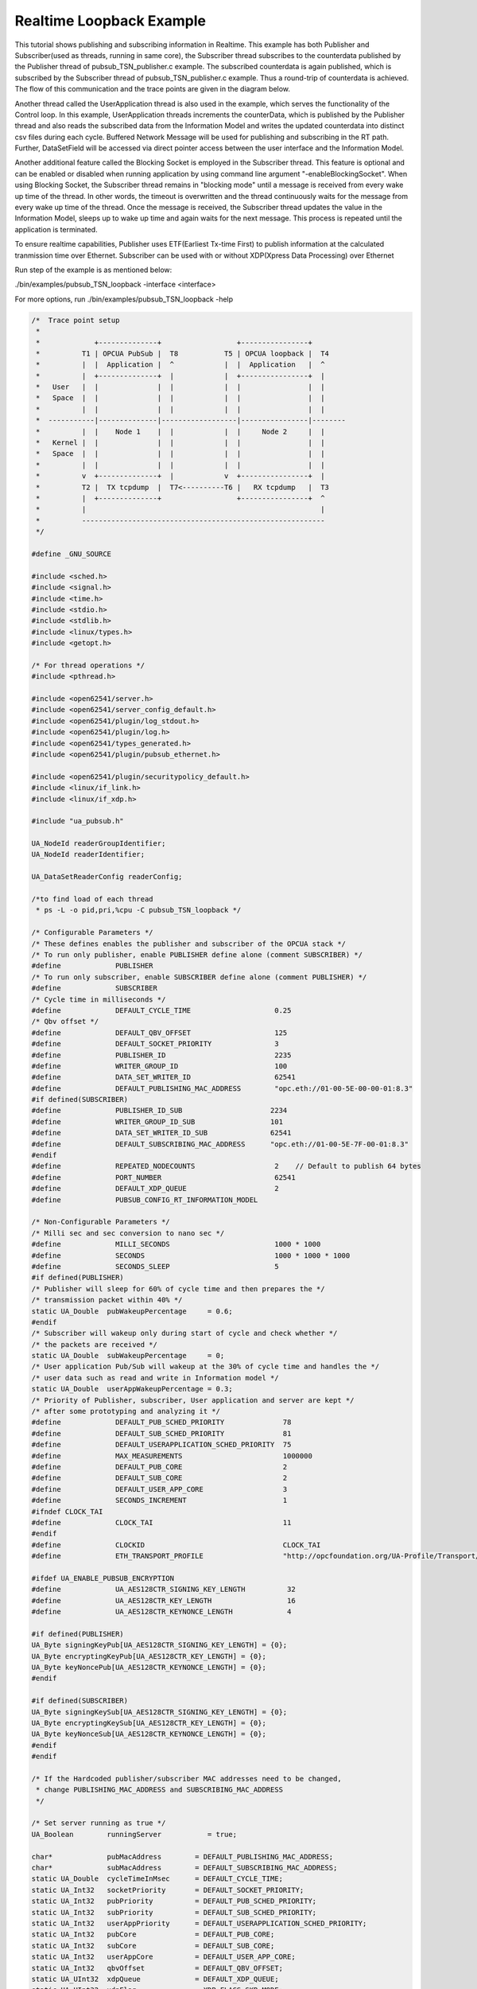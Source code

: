 .. _pubsub-tsn-loopback:

Realtime Loopback Example
-------------------------

This tutorial shows publishing and subscribing information in Realtime. This
example has both Publisher and Subscriber(used as threads, running in same
core), the Subscriber thread subscribes to the counterdata published by the
Publisher thread of pubsub_TSN_publisher.c example. The subscribed
counterdata is again published, which is subscribed by the Subscriber thread
of pubsub_TSN_publisher.c example. Thus a round-trip of counterdata is
achieved. The flow of this communication and the trace points are given in
the diagram below.

Another thread called the UserApplication thread is also used in the example,
which serves the functionality of the Control loop. In this example,
UserApplication threads increments the counterData, which is published by the
Publisher thread and also reads the subscribed data from the Information
Model and writes the updated counterdata into distinct csv files during each
cycle. Buffered Network Message will be used for publishing and subscribing
in the RT path. Further, DataSetField will be accessed via direct pointer
access between the user interface and the Information Model.

Another additional feature called the Blocking Socket is employed in the
Subscriber thread. This feature is optional and can be enabled or disabled
when running application by using command line argument
"-enableBlockingSocket". When using Blocking Socket, the Subscriber thread
remains in "blocking mode" until a message is received from every wake up
time of the thread. In other words, the timeout is overwritten and the thread
continuously waits for the message from every wake up time of the thread.
Once the message is received, the Subscriber thread updates the value in the
Information Model, sleeps up to wake up time and again waits for the next
message. This process is repeated until the application is terminated.

To ensure realtime capabilities, Publisher uses ETF(Earliest Tx-time First)
to publish information at the calculated tranmission time over Ethernet.
Subscriber can be used with or without XDP(Xpress Data Processing) over
Ethernet

Run step of the example is as mentioned below:

./bin/examples/pubsub_TSN_loopback -interface <interface>

For more options, run ./bin/examples/pubsub_TSN_loopback -help

.. code-block:: c

   
   /*  Trace point setup
    *
    *             +--------------+                  +----------------+
    *          T1 | OPCUA PubSub |  T8           T5 | OPCUA loopback |  T4
    *          |  |  Application |  ^            |  |  Application   |  ^
    *          |  +--------------+  |            |  +----------------+  |
    *   User   |  |              |  |            |  |                |  |
    *   Space  |  |              |  |            |  |                |  |
    *          |  |              |  |            |  |                |  |
    *  -----------|--------------|------------------|----------------|--------
    *          |  |    Node 1    |  |            |  |     Node 2     |  |
    *   Kernel |  |              |  |            |  |                |  |
    *   Space  |  |              |  |            |  |                |  |
    *          |  |              |  |            |  |                |  |
    *          v  +--------------+  |            v  +----------------+  |
    *          T2 |  TX tcpdump  |  T7<----------T6 |   RX tcpdump   |  T3
    *          |  +--------------+                  +----------------+  ^
    *          |                                                        |
    *          ----------------------------------------------------------
    */
   
   #define _GNU_SOURCE
   
   #include <sched.h>
   #include <signal.h>
   #include <time.h>
   #include <stdio.h>
   #include <stdlib.h>
   #include <linux/types.h>
   #include <getopt.h>
   
   /* For thread operations */
   #include <pthread.h>
   
   #include <open62541/server.h>
   #include <open62541/server_config_default.h>
   #include <open62541/plugin/log_stdout.h>
   #include <open62541/plugin/log.h>
   #include <open62541/types_generated.h>
   #include <open62541/plugin/pubsub_ethernet.h>
   
   #include <open62541/plugin/securitypolicy_default.h>
   #include <linux/if_link.h>
   #include <linux/if_xdp.h>
   
   #include "ua_pubsub.h"
   
   UA_NodeId readerGroupIdentifier;
   UA_NodeId readerIdentifier;
   
   UA_DataSetReaderConfig readerConfig;
   
   /*to find load of each thread
    * ps -L -o pid,pri,%cpu -C pubsub_TSN_loopback */
   
   /* Configurable Parameters */
   /* These defines enables the publisher and subscriber of the OPCUA stack */
   /* To run only publisher, enable PUBLISHER define alone (comment SUBSCRIBER) */
   #define             PUBLISHER
   /* To run only subscriber, enable SUBSCRIBER define alone (comment PUBLISHER) */
   #define             SUBSCRIBER
   /* Cycle time in milliseconds */
   #define             DEFAULT_CYCLE_TIME                    0.25
   /* Qbv offset */
   #define             DEFAULT_QBV_OFFSET                    125
   #define             DEFAULT_SOCKET_PRIORITY               3
   #define             PUBLISHER_ID                          2235
   #define             WRITER_GROUP_ID                       100
   #define             DATA_SET_WRITER_ID                    62541
   #define             DEFAULT_PUBLISHING_MAC_ADDRESS        "opc.eth://01-00-5E-00-00-01:8.3"
   #if defined(SUBSCRIBER)
   #define             PUBLISHER_ID_SUB                     2234
   #define             WRITER_GROUP_ID_SUB                  101
   #define             DATA_SET_WRITER_ID_SUB               62541
   #define             DEFAULT_SUBSCRIBING_MAC_ADDRESS      "opc.eth://01-00-5E-7F-00-01:8.3"
   #endif
   #define             REPEATED_NODECOUNTS                   2    // Default to publish 64 bytes
   #define             PORT_NUMBER                           62541
   #define             DEFAULT_XDP_QUEUE                     2
   #define             PUBSUB_CONFIG_RT_INFORMATION_MODEL
   
   /* Non-Configurable Parameters */
   /* Milli sec and sec conversion to nano sec */
   #define             MILLI_SECONDS                         1000 * 1000
   #define             SECONDS                               1000 * 1000 * 1000
   #define             SECONDS_SLEEP                         5
   #if defined(PUBLISHER)
   /* Publisher will sleep for 60% of cycle time and then prepares the */
   /* transmission packet within 40% */
   static UA_Double  pubWakeupPercentage     = 0.6;
   #endif
   /* Subscriber will wakeup only during start of cycle and check whether */
   /* the packets are received */
   static UA_Double  subWakeupPercentage     = 0;
   /* User application Pub/Sub will wakeup at the 30% of cycle time and handles the */
   /* user data such as read and write in Information model */
   static UA_Double  userAppWakeupPercentage = 0.3;
   /* Priority of Publisher, subscriber, User application and server are kept */
   /* after some prototyping and analyzing it */
   #define             DEFAULT_PUB_SCHED_PRIORITY              78
   #define             DEFAULT_SUB_SCHED_PRIORITY              81
   #define             DEFAULT_USERAPPLICATION_SCHED_PRIORITY  75
   #define             MAX_MEASUREMENTS                        1000000
   #define             DEFAULT_PUB_CORE                        2
   #define             DEFAULT_SUB_CORE                        2
   #define             DEFAULT_USER_APP_CORE                   3
   #define             SECONDS_INCREMENT                       1
   #ifndef CLOCK_TAI
   #define             CLOCK_TAI                               11
   #endif
   #define             CLOCKID                                 CLOCK_TAI
   #define             ETH_TRANSPORT_PROFILE                   "http://opcfoundation.org/UA-Profile/Transport/pubsub-eth-uadp"
   
   #ifdef UA_ENABLE_PUBSUB_ENCRYPTION
   #define             UA_AES128CTR_SIGNING_KEY_LENGTH          32
   #define             UA_AES128CTR_KEY_LENGTH                  16
   #define             UA_AES128CTR_KEYNONCE_LENGTH             4
   
   #if defined(PUBLISHER)
   UA_Byte signingKeyPub[UA_AES128CTR_SIGNING_KEY_LENGTH] = {0};
   UA_Byte encryptingKeyPub[UA_AES128CTR_KEY_LENGTH] = {0};
   UA_Byte keyNoncePub[UA_AES128CTR_KEYNONCE_LENGTH] = {0};
   #endif
   
   #if defined(SUBSCRIBER)
   UA_Byte signingKeySub[UA_AES128CTR_SIGNING_KEY_LENGTH] = {0};
   UA_Byte encryptingKeySub[UA_AES128CTR_KEY_LENGTH] = {0};
   UA_Byte keyNonceSub[UA_AES128CTR_KEYNONCE_LENGTH] = {0};
   #endif
   #endif
   
   /* If the Hardcoded publisher/subscriber MAC addresses need to be changed,
    * change PUBLISHING_MAC_ADDRESS and SUBSCRIBING_MAC_ADDRESS
    */
   
   /* Set server running as true */
   UA_Boolean        runningServer           = true;
   
   char*             pubMacAddress        = DEFAULT_PUBLISHING_MAC_ADDRESS;
   char*             subMacAddress        = DEFAULT_SUBSCRIBING_MAC_ADDRESS;
   static UA_Double  cycleTimeInMsec      = DEFAULT_CYCLE_TIME;
   static UA_Int32   socketPriority       = DEFAULT_SOCKET_PRIORITY;
   static UA_Int32   pubPriority          = DEFAULT_PUB_SCHED_PRIORITY;
   static UA_Int32   subPriority          = DEFAULT_SUB_SCHED_PRIORITY;
   static UA_Int32   userAppPriority      = DEFAULT_USERAPPLICATION_SCHED_PRIORITY;
   static UA_Int32   pubCore              = DEFAULT_PUB_CORE;
   static UA_Int32   subCore              = DEFAULT_SUB_CORE;
   static UA_Int32   userAppCore          = DEFAULT_USER_APP_CORE;
   static UA_Int32   qbvOffset            = DEFAULT_QBV_OFFSET;
   static UA_UInt32  xdpQueue             = DEFAULT_XDP_QUEUE;
   static UA_UInt32  xdpFlag              = XDP_FLAGS_SKB_MODE;
   static UA_UInt32  xdpBindFlag          = XDP_COPY;
   static UA_Boolean disableSoTxtime      = true;
   static UA_Boolean enableCsvLog         = false;
   static UA_Boolean consolePrint         = false;
   static UA_Boolean enableBlockingSocket = false;
   static UA_Boolean signalTerm           = false;
   static UA_Boolean enableXdpSubscribe   = false;
   
   /* Variables corresponding to PubSub connection creation,
    * published data set and writer group */
   UA_NodeId           connectionIdent;
   UA_NodeId           publishedDataSetIdent;
   UA_NodeId           writerGroupIdent;
   UA_NodeId           pubNodeID;
   UA_NodeId           subNodeID;
   UA_NodeId           pubRepeatedCountNodeID;
   UA_NodeId           subRepeatedCountNodeID;
   UA_NodeId           runningPubStatusNodeID;
   UA_NodeId           runningSubStatusNodeID;
   /* Variables for counter data handling in address space */
   UA_UInt64           *pubCounterData = NULL;
   UA_DataValue        *pubDataValueRT = NULL;
   UA_Boolean          *runningPub = NULL;
   UA_DataValue        *runningPubDataValueRT = NULL;
   UA_UInt64           *repeatedCounterData[REPEATED_NODECOUNTS] = {NULL};
   UA_DataValue        *repeatedDataValueRT[REPEATED_NODECOUNTS] = {NULL};
   
   UA_UInt64           *subCounterData = NULL;
   UA_DataValue        *subDataValueRT = NULL;
   UA_Boolean          *runningSub = NULL;
   UA_DataValue        *runningSubDataValueRT =  NULL;
   UA_UInt64           *subRepeatedCounterData[REPEATED_NODECOUNTS] = {NULL};
   UA_DataValue        *subRepeatedDataValueRT[REPEATED_NODECOUNTS] = {NULL};
   
CSV file handling
~~~~~~~~~~~~~~~~~

CSV files are written for Publisher and Subscriber thread. csv files include
the counterdata that is being either Published or Subscribed along with the
timestamp. These csv files can be used to compute latency for following
combinations of Tracepoints, T1-T4 and T1-T8.

T1-T8 - Gives the Round-trip time of a counterdata, as the value published by
the Publisher thread in pubsub_TSN_publisher.c example is subscribed by the
Subscriber thread in pubsub_TSN_loopback.c example and is published back to
the pubsub_TSN_publisher.c example

.. code-block:: c

   
   #if defined(PUBLISHER)
   /* File to store the data and timestamps for different traffic */
   FILE               *fpPublisher;
   char               *filePublishedData      = "publisher_T5.csv";
   /* Array to store published counter data */
   UA_UInt64           publishCounterValue[MAX_MEASUREMENTS];
   size_t              measurementsPublisher  = 0;
   /* Array to store timestamp */
   struct timespec     publishTimestamp[MAX_MEASUREMENTS];
   /* Thread for publisher */
   pthread_t           pubthreadID;
   struct timespec     dataModificationTime;
   #endif
   
   #if defined(SUBSCRIBER)
   /* File to store the data and timestamps for different traffic */
   FILE               *fpSubscriber;
   char               *fileSubscribedData     = "subscriber_T4.csv";
   /* Array to store subscribed counter data */
   UA_UInt64           subscribeCounterValue[MAX_MEASUREMENTS];
   size_t              measurementsSubscriber = 0;
   /* Array to store timestamp */
   struct timespec     subscribeTimestamp[MAX_MEASUREMENTS];
   /* Thread for subscriber */
   pthread_t           subthreadID;
   /* Variable for PubSub connection creation */
   UA_NodeId           connectionIdentSubscriber;
   struct timespec     dataReceiveTime;
   #endif
   
   /* Thread for user application*/
   pthread_t           userApplicationThreadID;
   
   /* Base time handling for the threads */
   struct timespec     threadBaseTime;
   UA_Boolean          baseTimeCalculated = false;
   
   typedef struct {
       UA_Server *ServerRun;
   } serverConfigStruct;
   
   /* Structure to define thread parameters */
   typedef struct {
       UA_Server *server;
       void *data;
       UA_ServerCallback callback;
       UA_Duration interval_ms;
       UA_UInt64 *callbackId;
   } threadArg;
   
Function calls for different threads

.. code-block:: c

   
   /* Publisher thread routine for ETF */
   void *publisherETF(void *arg);
   /* Subscriber thread routine */
   void *subscriber(void *arg);
   /* User application thread routine */
   void *userApplicationPubSub(void *arg);
   /* For adding nodes in the server information model */
   static void addServerNodes(UA_Server *server);
   /* For deleting the nodes created */
   static void removeServerNodes(UA_Server *server);
   /* To create multi-threads */
   static pthread_t
   threadCreation(UA_Int16 threadPriority, size_t coreAffinity,
                  void *(*thread)(void *),
                  char *applicationName, void *serverConfig);
   
   /* Stop signal */
   static void stopHandler(int sign) {
       UA_LOG_INFO(UA_Log_Stdout, UA_LOGCATEGORY_SERVER, "received ctrl-c");
       signalTerm = true;
   }
   
Nanosecond field handling
~~~~~~~~~~~~~~~~~~~~~~~~~~

Nanosecond field in timespec is checked for overflowing and one second is
added to seconds field and nanosecond field is set to zero.

.. code-block:: c

   
   static void nanoSecondFieldConversion(struct timespec *timeSpecValue) {
       /* Check if ns field is greater than '1 ns less than 1sec' */
       while(timeSpecValue->tv_nsec > (SECONDS -1)) {
           /* Move to next second and remove it from ns field */
           timeSpecValue->tv_sec  += SECONDS_INCREMENT;
           timeSpecValue->tv_nsec -= SECONDS;
       }
   
   }
   
Custom callback handling
~~~~~~~~~~~~~~~~~~~~~~~~~

Custom callback thread handling overwrites the default timer based callback
function with the custom (user-specified) callback interval.

.. code-block:: c

   
   /* Add a callback for cyclic repetition */
   static UA_StatusCode
   addPubSubApplicationCallback(UA_Server *server, UA_NodeId identifier,
                                UA_ServerCallback callback,
                                void *data, UA_Double interval_ms,
                                UA_DateTime *baseTime, UA_TimerPolicy timerPolicy,
                                UA_UInt64 *callbackId) {
       /* Initialize arguments required for the thread to run */
       threadArg *threadArguments = (threadArg *) UA_malloc(sizeof(threadArg));
   
       /* Pass the value required for the threads */
       threadArguments->server      = server;
       threadArguments->data        = data;
       threadArguments->callback    = callback;
       threadArguments->interval_ms = interval_ms;
       threadArguments->callbackId  = callbackId;
   
       /* Check the writer group identifier and create the thread accordingly */
       if(UA_NodeId_equal(&identifier, &writerGroupIdent)) {
   #if defined(PUBLISHER)
           /* Create the publisher thread with the required priority and core affinity */
           char threadNamePub[10] = "Publisher";
           *callbackId = threadCreation((UA_Int16)pubPriority, (size_t)pubCore,
                                        publisherETF, threadNamePub, threadArguments);
           UA_LOG_INFO(UA_Log_Stdout, UA_LOGCATEGORY_USERLAND,
                       "Publisher thread callback Id: %lu\n", (long unsigned)*callbackId);
   #endif
       }
       else {
   #if defined(SUBSCRIBER)
           /* Create the subscriber thread with the required priority and core affinity */
           char threadNameSub[11] = "Subscriber";
           *callbackId = threadCreation((UA_Int16)subPriority, (size_t)subCore,
                                        subscriber, threadNameSub, threadArguments);
           UA_LOG_INFO(UA_Log_Stdout, UA_LOGCATEGORY_USERLAND,
                       "Subscriber thread callback Id: %lu\n", (long unsigned)*callbackId);
   #endif
       }
   
       return UA_STATUSCODE_GOOD;
   }
   
   static UA_StatusCode
   changePubSubApplicationCallback(UA_Server *server, UA_NodeId identifier,
                                   UA_UInt64 callbackId, UA_Double interval_ms,
                                   UA_DateTime *baseTime, UA_TimerPolicy timerPolicy) {
       /* Callback interval need not be modified as it is thread based implementation.
        * The thread uses nanosleep for calculating cycle time and modification in
        * nanosleep value changes cycle time */
       return UA_STATUSCODE_GOOD;
   }
   
   /* Remove the callback added for cyclic repetition */
   static void
   removePubSubApplicationCallback(UA_Server *server, UA_NodeId identifier,
                                   UA_UInt64 callbackId) {
       if(callbackId && (pthread_join((pthread_t)callbackId, NULL) != 0))
           UA_LOG_WARNING(UA_Log_Stdout, UA_LOGCATEGORY_USERLAND,
                          "Pthread Join Failed thread: %lu\n", (long unsigned)callbackId);
   }
   
External data source handling
~~~~~~~~~~~~~~~~~~~~~~~~~~~~~

If the external data source is written over the information model, the
externalDataWriteCallback will be triggered. The user has to take care and
assure that the write leads not to synchronization issues and race
conditions.

.. code-block:: c

   static UA_StatusCode
   externalDataWriteCallback(UA_Server *server, const UA_NodeId *sessionId,
                             void *sessionContext, const UA_NodeId *nodeId,
                             void *nodeContext, const UA_NumericRange *range,
                             const UA_DataValue *data){
       //node values are updated by using variables in the memory
       //UA_Server_write is not used for updating node values.
       return UA_STATUSCODE_GOOD;
   }
   
   static UA_StatusCode
   externalDataReadNotificationCallback(UA_Server *server, const UA_NodeId *sessionId,
                                        void *sessionContext, const UA_NodeId *nodeid,
                                        void *nodeContext, const UA_NumericRange *range){
       //allow read without any preparation
       return UA_STATUSCODE_GOOD;
   }
   
Subscriber
~~~~~~~~~~

Create connection, readergroup, datasetreader, subscribedvariables for the
Subscriber thread.

.. code-block:: c

   
   #if defined(SUBSCRIBER)
   static void
   addPubSubConnectionSubscriber(UA_Server *server,
                                 UA_NetworkAddressUrlDataType *networkAddressUrlSubscriber){
       UA_StatusCode retval = UA_STATUSCODE_GOOD;
       /* Details about the connection configuration and handling are located
        * in the pubsub connection tutorial */
       UA_PubSubConnectionConfig connectionConfig;
       memset(&connectionConfig, 0, sizeof(connectionConfig));
       connectionConfig.name = UA_STRING("Subscriber Connection");
       connectionConfig.enabled = true;
   
       UA_KeyValuePair connectionOptions[4];
       connectionOptions[0].key = UA_QUALIFIEDNAME(0, "enableXdpSocket");
       UA_Boolean enableXdp = enableXdpSubscribe;
       UA_Variant_setScalar(&connectionOptions[0].value, &enableXdp, &UA_TYPES[UA_TYPES_BOOLEAN]);
       connectionOptions[1].key = UA_QUALIFIEDNAME(0, "xdpflag");
       UA_UInt32 flags = xdpFlag;
       UA_Variant_setScalar(&connectionOptions[1].value, &flags, &UA_TYPES[UA_TYPES_UINT32]);
       connectionOptions[2].key = UA_QUALIFIEDNAME(0, "hwreceivequeue");
       UA_UInt32 rxqueue = xdpQueue;
       UA_Variant_setScalar(&connectionOptions[2].value, &rxqueue, &UA_TYPES[UA_TYPES_UINT32]);
       connectionOptions[3].key = UA_QUALIFIEDNAME(0, "xdpbindflag");
       UA_UInt32 bindflags = xdpBindFlag;
       UA_Variant_setScalar(&connectionOptions[3].value, &bindflags, &UA_TYPES[UA_TYPES_UINT16]);
       connectionConfig.connectionProperties.map = connectionOptions;
       connectionConfig.connectionProperties.mapSize = 4;
   
   
       UA_NetworkAddressUrlDataType networkAddressUrlsubscribe = *networkAddressUrlSubscriber;
       connectionConfig.transportProfileUri = UA_STRING(ETH_TRANSPORT_PROFILE);
       UA_Variant_setScalar(&connectionConfig.address, &networkAddressUrlsubscribe,
                            &UA_TYPES[UA_TYPES_NETWORKADDRESSURLDATATYPE]);
       connectionConfig.publisherIdType = UA_PUBLISHERIDTYPE_UINT32;
       connectionConfig.publisherId.uint32 = UA_UInt32_random();
       retval |= UA_Server_addPubSubConnection(server, &connectionConfig,
                                               &connectionIdentSubscriber);
       if(retval == UA_STATUSCODE_GOOD)
            UA_LOG_INFO(UA_Log_Stdout, UA_LOGCATEGORY_SERVER,
                        "The PubSub Connection was created successfully!");
   }
   
   /* Add ReaderGroup to the created connection */
   static void
   addReaderGroup(UA_Server *server) {
       if(server == NULL)
           return;
   
       UA_ReaderGroupConfig readerGroupConfig;
       memset(&readerGroupConfig, 0, sizeof(UA_ReaderGroupConfig));
       readerGroupConfig.name    = UA_STRING("ReaderGroup");
       readerGroupConfig.rtLevel = UA_PUBSUB_RT_FIXED_SIZE;
       readerGroupConfig.subscribingInterval = cycleTimeInMsec;
       /* Timeout is modified when blocking socket is enabled, and the default
        * timeout is used when blocking socket is disabled */
       if(enableBlockingSocket == false) {
           /* As we run in 250us cycle time, modify default timeout (1ms) to 50us */
           readerGroupConfig.timeout = 50;
       } else {
           readerGroupConfig.enableBlockingSocket = true;
           readerGroupConfig.timeout = 0; /* Blocking socket */
       }
   
   #ifdef UA_ENABLE_PUBSUB_ENCRYPTION
       /* Encryption settings */
       UA_ServerConfig *config = UA_Server_getConfig(server);
       readerGroupConfig.securityMode = UA_MESSAGESECURITYMODE_SIGNANDENCRYPT;
       readerGroupConfig.securityPolicy = &config->pubSubConfig.securityPolicies[0];
   #endif
   
       readerGroupConfig.pubsubManagerCallback.addCustomCallback = addPubSubApplicationCallback;
       readerGroupConfig.pubsubManagerCallback.changeCustomCallback = changePubSubApplicationCallback;
       readerGroupConfig.pubsubManagerCallback.removeCustomCallback = removePubSubApplicationCallback;
   
       UA_Server_addReaderGroup(server, connectionIdentSubscriber, &readerGroupConfig,
                                &readerGroupIdentifier);
   
   #ifdef UA_ENABLE_PUBSUB_ENCRYPTION
       /* Add the encryption key informaton */
       UA_ByteString sk = {UA_AES128CTR_SIGNING_KEY_LENGTH, signingKeySub};
       UA_ByteString ek = {UA_AES128CTR_KEY_LENGTH, encryptingKeySub};
       UA_ByteString kn = {UA_AES128CTR_KEYNONCE_LENGTH, keyNonceSub};
       // TODO security token not necessary for readergroup (extracted from security-header)
       UA_Server_setReaderGroupEncryptionKeys(server, readerGroupIdentifier, 1, sk, ek, kn);
   #endif
   
   }
   
   /* Set SubscribedDataSet type to TargetVariables data type
    * Add subscribedvariables to the DataSetReader */
   static void addSubscribedVariables(UA_Server *server) {
       UA_Int32 iterator = 0;
       UA_Int32 iteratorRepeatedCount = 0;
   
       if(server == NULL)
           return;
   
       UA_FieldTargetVariable *targetVars = (UA_FieldTargetVariable*)
           UA_calloc((REPEATED_NODECOUNTS + 2), sizeof(UA_FieldTargetVariable));
       if(!targetVars) {
           UA_LOG_ERROR(UA_Log_Stdout, UA_LOGCATEGORY_SERVER,
                        "FieldTargetVariable - Bad out of memory");
           return;
       }
   
       runningSub = UA_Boolean_new();
       if(!runningSub) {
           UA_LOG_ERROR(UA_Log_Stdout, UA_LOGCATEGORY_SERVER,
                        "runningsub - Bad out of memory");
           return;
       }
   
       *runningSub = true;
       runningSubDataValueRT = UA_DataValue_new();
       if(!runningSubDataValueRT) {
           UA_LOG_ERROR(UA_Log_Stdout, UA_LOGCATEGORY_SERVER,
                        "runningsubDatavalue - Bad out of memory");
           return;
       }
   
       UA_Variant_setScalar(&runningSubDataValueRT->value, runningSub, &UA_TYPES[UA_TYPES_BOOLEAN]);
       runningSubDataValueRT->hasValue = true;
   
       /* Set the value backend of the above create node to 'external value source' */
       UA_ValueBackend runningSubvalueBackend;
       runningSubvalueBackend.backendType = UA_VALUEBACKENDTYPE_EXTERNAL;
       runningSubvalueBackend.backend.external.value = &runningSubDataValueRT;
       runningSubvalueBackend.backend.external.callback.userWrite = externalDataWriteCallback;
       runningSubvalueBackend.backend.external.callback.notificationRead = externalDataReadNotificationCallback;
       UA_Server_setVariableNode_valueBackend(server, UA_NODEID_NUMERIC(1, (UA_UInt32)30000), runningSubvalueBackend);
   
       UA_FieldTargetDataType_init(&targetVars[iterator].targetVariable);
       targetVars[iterator].targetVariable.attributeId  = UA_ATTRIBUTEID_VALUE;
       targetVars[iterator].targetVariable.targetNodeId = UA_NODEID_NUMERIC(1, (UA_UInt32)30000);
       iterator++;
       /* For creating Targetvariable */
       for(iterator = 1, iteratorRepeatedCount = 0;
           iterator <= REPEATED_NODECOUNTS;
           iterator++, iteratorRepeatedCount++) {
           subRepeatedCounterData[iteratorRepeatedCount] = UA_UInt64_new();
           if(!subRepeatedCounterData[iteratorRepeatedCount]) {
               UA_LOG_ERROR(UA_Log_Stdout, UA_LOGCATEGORY_SERVER,
                            "SubscribeRepeatedCounterData - Bad out of memory");
               return;
           }
   
           *subRepeatedCounterData[iteratorRepeatedCount] = 0;
           subRepeatedDataValueRT[iteratorRepeatedCount] = UA_DataValue_new();
           if(!subRepeatedDataValueRT[iteratorRepeatedCount]) {
               UA_LOG_ERROR(UA_Log_Stdout, UA_LOGCATEGORY_SERVER,
                            "SubscribeRepeatedCounterDataValue - Bad out of memory");
               return;
           }
   
           UA_Variant_setScalar(&subRepeatedDataValueRT[iteratorRepeatedCount]->value,
                                subRepeatedCounterData[iteratorRepeatedCount], &UA_TYPES[UA_TYPES_UINT64]);
           subRepeatedDataValueRT[iteratorRepeatedCount]->hasValue = true;
           /* Set the value backend of the above create node to 'external value source' */
           UA_ValueBackend valueBackend;
           valueBackend.backendType = UA_VALUEBACKENDTYPE_EXTERNAL;
           valueBackend.backend.external.value = &subRepeatedDataValueRT[iteratorRepeatedCount];
           valueBackend.backend.external.callback.userWrite = externalDataWriteCallback;
           valueBackend.backend.external.callback.notificationRead = externalDataReadNotificationCallback;
           UA_Server_setVariableNode_valueBackend(server, UA_NODEID_NUMERIC(1, (UA_UInt32)iteratorRepeatedCount+50000), valueBackend);
   
           UA_FieldTargetDataType_init(&targetVars[iterator].targetVariable);
           targetVars[iterator].targetVariable.attributeId  = UA_ATTRIBUTEID_VALUE;
           targetVars[iterator].targetVariable.targetNodeId = UA_NODEID_NUMERIC(1, (UA_UInt32)iteratorRepeatedCount + 50000);
       }
   
       subCounterData = UA_UInt64_new();
       if(!subCounterData) {
           UA_LOG_ERROR(UA_Log_Stdout, UA_LOGCATEGORY_SERVER,
                        "SubscribeCounterData - Bad out of memory");
           return;
       }
   
       *subCounterData = 0;
       subDataValueRT = UA_DataValue_new();
       if(!subDataValueRT) {
           UA_LOG_ERROR(UA_Log_Stdout, UA_LOGCATEGORY_SERVER,
                        "SubscribeDataValue - Bad out of memory");
           return;
       }
   
       UA_Variant_setScalar(&subDataValueRT->value, subCounterData, &UA_TYPES[UA_TYPES_UINT64]);
       subDataValueRT->hasValue = true;
   
       /* Set the value backend of the above create node to 'external value source' */
       UA_ValueBackend valueBackend;
       valueBackend.backendType = UA_VALUEBACKENDTYPE_EXTERNAL;
       valueBackend.backend.external.value = &subDataValueRT;
       valueBackend.backend.external.callback.userWrite = externalDataWriteCallback;
       valueBackend.backend.external.callback.notificationRead = externalDataReadNotificationCallback;
       UA_Server_setVariableNode_valueBackend(server, subNodeID, valueBackend);
   
       UA_FieldTargetDataType_init(&targetVars[iterator].targetVariable);
       targetVars[iterator].targetVariable.attributeId  = UA_ATTRIBUTEID_VALUE;
       targetVars[iterator].targetVariable.targetNodeId = subNodeID;
   
       /* Set the subscribed data to TargetVariable type */
       readerConfig.subscribedDataSetType = UA_PUBSUB_SDS_TARGET;
       readerConfig.subscribedDataSet.subscribedDataSetTarget.targetVariables = targetVars;
       readerConfig.subscribedDataSet.subscribedDataSetTarget.targetVariablesSize = REPEATED_NODECOUNTS + 2;
   }
   
   /* Add DataSetReader to the ReaderGroup */
   static void
   addDataSetReader(UA_Server *server) {
       UA_Int32 iterator = 0;
       if(server == NULL) {
           return;
       }
   
       memset(&readerConfig, 0, sizeof(UA_DataSetReaderConfig));
       readerConfig.name                 = UA_STRING("DataSet Reader");
       UA_UInt16 publisherIdentifier     = PUBLISHER_ID_SUB;
       readerConfig.publisherId.type     = &UA_TYPES[UA_TYPES_UINT16];
       readerConfig.publisherId.data     = &publisherIdentifier;
       readerConfig.writerGroupId        = WRITER_GROUP_ID_SUB;
       readerConfig.dataSetWriterId      = DATA_SET_WRITER_ID_SUB;
   
       readerConfig.messageSettings.encoding = UA_EXTENSIONOBJECT_DECODED;
       readerConfig.messageSettings.content.decoded.type =
           &UA_TYPES[UA_TYPES_UADPDATASETREADERMESSAGEDATATYPE];
       UA_UadpDataSetReaderMessageDataType *dataSetReaderMessage =
           UA_UadpDataSetReaderMessageDataType_new();
       dataSetReaderMessage->networkMessageContentMask =
           (UA_UadpNetworkMessageContentMask)(UA_UADPNETWORKMESSAGECONTENTMASK_PUBLISHERID |
           (UA_UadpNetworkMessageContentMask)UA_UADPNETWORKMESSAGECONTENTMASK_GROUPHEADER |
           (UA_UadpNetworkMessageContentMask)UA_UADPNETWORKMESSAGECONTENTMASK_WRITERGROUPID |
           (UA_UadpNetworkMessageContentMask)UA_UADPNETWORKMESSAGECONTENTMASK_PAYLOADHEADER);
       readerConfig.messageSettings.content.decoded.data = dataSetReaderMessage;
   
       /* Setting up Meta data configuration in DataSetReader */
       UA_DataSetMetaDataType *pMetaData = &readerConfig.dataSetMetaData;
       UA_DataSetMetaDataType_init(pMetaData);
       /* Static definition of number of fields size to 1 to create one
        * targetVariable */
       pMetaData->fieldsSize = REPEATED_NODECOUNTS + 2;
       pMetaData->fields = (UA_FieldMetaData*)
           UA_Array_new(pMetaData->fieldsSize, &UA_TYPES[UA_TYPES_FIELDMETADATA]);
       /* Boolean  DataType */
       UA_FieldMetaData_init(&pMetaData->fields[iterator]);
       UA_NodeId_copy(&UA_TYPES[UA_TYPES_BOOLEAN].typeId,
                      &pMetaData->fields[iterator].dataType);
       pMetaData->fields[iterator].builtInType = UA_NS0ID_BOOLEAN;
       pMetaData->fields[iterator].valueRank   = -1; /* scalar */
       iterator++;
       for(iterator = 1; iterator <= REPEATED_NODECOUNTS; iterator++) {
           UA_FieldMetaData_init(&pMetaData->fields[iterator]);
           UA_NodeId_copy(&UA_TYPES[UA_TYPES_UINT64].typeId,
                          &pMetaData->fields[iterator].dataType);
           pMetaData->fields[iterator].builtInType = UA_NS0ID_UINT64;
           pMetaData->fields[iterator].valueRank   = -1; /* scalar */
       }
   
       /* Unsigned Integer DataType */
       UA_FieldMetaData_init(&pMetaData->fields[iterator]);
       UA_NodeId_copy(&UA_TYPES[UA_TYPES_UINT64].typeId,
                      &pMetaData->fields[iterator].dataType);
       pMetaData->fields[iterator].builtInType = UA_NS0ID_UINT64;
       pMetaData->fields[iterator].valueRank   = -1; /* scalar */
   
       /* Setup Target Variables in DSR config */
       addSubscribedVariables(server);
   
       /* Setting up Meta data configuration in DataSetReader */
       UA_Server_addDataSetReader(server, readerGroupIdentifier, &readerConfig,
                                  &readerIdentifier);
   
       UA_free(readerConfig.subscribedDataSet.subscribedDataSetTarget.targetVariables);
       UA_free(readerConfig.dataSetMetaData.fields);
       UA_UadpDataSetReaderMessageDataType_delete(dataSetReaderMessage);
   }
   
   #endif
   
   #if defined(PUBLISHER)
   
Publisher
~~~~~~~~~

Create connection, writergroup, datasetwriter and publisheddataset for
Publisher thread.

.. code-block:: c

   
   static void
   addPubSubConnection(UA_Server *server, UA_NetworkAddressUrlDataType *networkAddressUrlPub){
       /* Details about the connection configuration and handling are located
        * in the pubsub connection tutorial */
       UA_PubSubConnectionConfig connectionConfig;
       memset(&connectionConfig, 0, sizeof(connectionConfig));
       connectionConfig.name = UA_STRING("Publisher Connection");
       connectionConfig.enabled = true;
       UA_NetworkAddressUrlDataType networkAddressUrl = *networkAddressUrlPub;
       connectionConfig.transportProfileUri = UA_STRING(ETH_TRANSPORT_PROFILE);
       UA_Variant_setScalar(&connectionConfig.address, &networkAddressUrl,
                            &UA_TYPES[UA_TYPES_NETWORKADDRESSURLDATATYPE]);
       connectionConfig.publisherIdType = UA_PUBLISHERIDTYPE_UINT16;
       connectionConfig.publisherId.uint16 = PUBLISHER_ID;
       /* Connection options are given as Key/Value Pairs - Sockprio and Txtime */
       UA_KeyValuePair connectionOptions[2];
       connectionOptions[0].key = UA_QUALIFIEDNAME(0, "sockpriority");
       UA_Variant_setScalar(&connectionOptions[0].value, &socketPriority,
                            &UA_TYPES[UA_TYPES_UINT32]);
       connectionOptions[1].key = UA_QUALIFIEDNAME(0, "enablesotxtime");
       UA_Variant_setScalar(&connectionOptions[1].value, &disableSoTxtime,
                            &UA_TYPES[UA_TYPES_BOOLEAN]);
       connectionConfig.connectionProperties.map = connectionOptions;
       connectionConfig.connectionProperties.mapSize = 2;
       UA_Server_addPubSubConnection(server, &connectionConfig, &connectionIdent);
   }
   
   /* PublishedDataset handling */
   static void
   addPublishedDataSet(UA_Server *server) {
       UA_PublishedDataSetConfig publishedDataSetConfig;
       memset(&publishedDataSetConfig, 0, sizeof(UA_PublishedDataSetConfig));
       publishedDataSetConfig.publishedDataSetType = UA_PUBSUB_DATASET_PUBLISHEDITEMS;
       publishedDataSetConfig.name = UA_STRING("Demo PDS");
       UA_Server_addPublishedDataSet(server, &publishedDataSetConfig,
                                     &publishedDataSetIdent);
   }
   
   /* DataSetField handling */
   static void
   _addDataSetField(UA_Server *server) {
       /* Add a field to the previous created PublishedDataSet */
       UA_NodeId dataSetFieldIdent1;
       UA_DataSetFieldConfig dataSetFieldConfig;
   #if defined PUBSUB_CONFIG_FASTPATH_FIXED_OFFSETS
       staticValueSource = UA_DataValue_new();
   #endif
   
       UA_NodeId dataSetFieldIdentRunning;
       UA_DataSetFieldConfig dsfConfigPubStatus;
       memset(&dsfConfigPubStatus, 0, sizeof(UA_DataSetFieldConfig));
   
       runningPub = UA_Boolean_new();
       if(!runningPub) {
           UA_LOG_ERROR(UA_Log_Stdout, UA_LOGCATEGORY_SERVER,
                        "runningPub - Bad out of memory");
           return;
       }
   
       *runningPub = true;
       runningPubDataValueRT = UA_DataValue_new();
       if(!runningPubDataValueRT) {
           UA_LOG_ERROR(UA_Log_Stdout, UA_LOGCATEGORY_SERVER,
                        "runningPubDataValue - Bad out of memory");
           return;
       }
   
       UA_Variant_setScalar(&runningPubDataValueRT->value, runningPub, &UA_TYPES[UA_TYPES_BOOLEAN]);
       runningPubDataValueRT->hasValue = true;
   
       /* Set the value backend of the above create node to 'external value source' */
       UA_ValueBackend runningPubvalueBackend;
       runningPubvalueBackend.backendType = UA_VALUEBACKENDTYPE_EXTERNAL;
       runningPubvalueBackend.backend.external.value = &runningPubDataValueRT;
       runningPubvalueBackend.backend.external.callback.userWrite = externalDataWriteCallback;
       runningPubvalueBackend.backend.external.callback.notificationRead = externalDataReadNotificationCallback;
       UA_Server_setVariableNode_valueBackend(server, UA_NODEID_NUMERIC(1, (UA_UInt32)20000), runningPubvalueBackend);
   
       /* setup RT DataSetField config */
       dsfConfigPubStatus.field.variable.rtValueSource.rtInformationModelNode = true;
       dsfConfigPubStatus.field.variable.publishParameters.publishedVariable = UA_NODEID_NUMERIC(1, (UA_UInt32)20000);
   
       UA_Server_addDataSetField(server, publishedDataSetIdent, &dsfConfigPubStatus, &dataSetFieldIdentRunning);
       for(UA_Int32 iterator = 0; iterator < REPEATED_NODECOUNTS; iterator++) {
          memset(&dataSetFieldConfig, 0, sizeof(UA_DataSetFieldConfig));
   
          repeatedCounterData[iterator] = UA_UInt64_new();
          if(!repeatedCounterData[iterator]) {
              UA_LOG_ERROR(UA_Log_Stdout, UA_LOGCATEGORY_SERVER,
                           "PublishRepeatedCounter - Bad out of memory");
              return;
          }
   
          *repeatedCounterData[iterator] = 0;
          repeatedDataValueRT[iterator] = UA_DataValue_new();
          if(!repeatedDataValueRT[iterator]) {
              UA_LOG_ERROR(UA_Log_Stdout, UA_LOGCATEGORY_SERVER,
                           "PublishRepeatedCounterDataValue - Bad out of memory");
              return;
          }
   
          UA_Variant_setScalar(&repeatedDataValueRT[iterator]->value, repeatedCounterData[iterator],
                               &UA_TYPES[UA_TYPES_UINT64]);
          repeatedDataValueRT[iterator]->hasValue = true;
   
          /* Set the value backend of the above create node to 'external value source' */
          UA_ValueBackend valueBackend;
          valueBackend.backendType = UA_VALUEBACKENDTYPE_EXTERNAL;
          valueBackend.backend.external.value = &repeatedDataValueRT[iterator];
          valueBackend.backend.external.callback.userWrite = externalDataWriteCallback;
          valueBackend.backend.external.callback.notificationRead = externalDataReadNotificationCallback;
          UA_Server_setVariableNode_valueBackend(server, UA_NODEID_NUMERIC(1, (UA_UInt32)iterator+10000), valueBackend);
   
          /* setup RT DataSetField config */
          dataSetFieldConfig.field.variable.rtValueSource.rtInformationModelNode = true;
          dataSetFieldConfig.field.variable.publishParameters.
              publishedVariable = UA_NODEID_NUMERIC(1, (UA_UInt32)iterator+10000);
   
          UA_Server_addDataSetField(server, publishedDataSetIdent, &dataSetFieldConfig, &dataSetFieldIdent1);
      }
   
       UA_NodeId dataSetFieldIdent;
       UA_DataSetFieldConfig dsfConfig;
       memset(&dsfConfig, 0, sizeof(UA_DataSetFieldConfig));
   
       pubCounterData = UA_UInt64_new();
       if(!pubCounterData) {
           UA_LOG_ERROR(UA_Log_Stdout, UA_LOGCATEGORY_SERVER,
                        "PublishCounter - Bad out of memory");
           return;
       }
   
       *pubCounterData = 0;
       pubDataValueRT = UA_DataValue_new();
       if(!pubDataValueRT) {
           UA_LOG_ERROR(UA_Log_Stdout, UA_LOGCATEGORY_SERVER,
                        "PublishDataValue - Bad out of memory");
           return;
       }
   
       UA_Variant_setScalar(&pubDataValueRT->value, pubCounterData,
                            &UA_TYPES[UA_TYPES_UINT64]);
       pubDataValueRT->hasValue = true;
   
       /* Set the value backend of the above create node to 'external value source' */
       UA_ValueBackend valueBackend;
       valueBackend.backendType = UA_VALUEBACKENDTYPE_EXTERNAL;
       valueBackend.backend.external.value = &pubDataValueRT;
       valueBackend.backend.external.callback.userWrite = externalDataWriteCallback;
       valueBackend.backend.external.callback.notificationRead = externalDataReadNotificationCallback;
       UA_Server_setVariableNode_valueBackend(server, pubNodeID, valueBackend);
   
       /* setup RT DataSetField config */
       dsfConfig.field.variable.rtValueSource.rtInformationModelNode = true;
       dsfConfig.field.variable.publishParameters.publishedVariable = pubNodeID;
   
       UA_Server_addDataSetField(server, publishedDataSetIdent, &dsfConfig, &dataSetFieldIdent);
   }
   
   /* WriterGroup handling */
   static void
   addWriterGroup(UA_Server *server) {
       UA_WriterGroupConfig writerGroupConfig;
       memset(&writerGroupConfig, 0, sizeof(UA_WriterGroupConfig));
       writerGroupConfig.name                                 = UA_STRING("Demo WriterGroup");
       writerGroupConfig.publishingInterval                   = cycleTimeInMsec;
       writerGroupConfig.enabled                              = false;
       writerGroupConfig.encodingMimeType                     = UA_PUBSUB_ENCODING_UADP;
       writerGroupConfig.writerGroupId                        = WRITER_GROUP_ID;
       writerGroupConfig.rtLevel                              = UA_PUBSUB_RT_FIXED_SIZE;
       writerGroupConfig.pubsubManagerCallback.addCustomCallback = addPubSubApplicationCallback;
       writerGroupConfig.pubsubManagerCallback.changeCustomCallback = changePubSubApplicationCallback;
       writerGroupConfig.pubsubManagerCallback.removeCustomCallback = removePubSubApplicationCallback;
   
       writerGroupConfig.messageSettings.encoding             = UA_EXTENSIONOBJECT_DECODED;
       writerGroupConfig.messageSettings.content.decoded.type = &UA_TYPES[UA_TYPES_UADPWRITERGROUPMESSAGEDATATYPE];
   
   #ifdef UA_ENABLE_PUBSUB_ENCRYPTION
       UA_ServerConfig *config = UA_Server_getConfig(server);
       writerGroupConfig.securityMode = UA_MESSAGESECURITYMODE_SIGNANDENCRYPT;
       writerGroupConfig.securityPolicy = &config->pubSubConfig.securityPolicies[1];
   #endif
       /* The configuration flags for the messages are encapsulated inside the
        * message- and transport settings extension objects. These extension
        * objects are defined by the standard. e.g.
        * UadpWriterGroupMessageDataType */
       UA_UadpWriterGroupMessageDataType *writerGroupMessage  = UA_UadpWriterGroupMessageDataType_new();
       /* Change message settings of writerGroup to send PublisherId,
        * WriterGroupId in GroupHeader and DataSetWriterId in PayloadHeader
        * of NetworkMessage */
       writerGroupMessage->networkMessageContentMask =
           (UA_UadpNetworkMessageContentMask)(UA_UADPNETWORKMESSAGECONTENTMASK_PUBLISHERID |
           (UA_UadpNetworkMessageContentMask)UA_UADPNETWORKMESSAGECONTENTMASK_GROUPHEADER |
           (UA_UadpNetworkMessageContentMask)UA_UADPNETWORKMESSAGECONTENTMASK_WRITERGROUPID |
           (UA_UadpNetworkMessageContentMask)UA_UADPNETWORKMESSAGECONTENTMASK_PAYLOADHEADER);
       writerGroupConfig.messageSettings.content.decoded.data = writerGroupMessage;
       UA_Server_addWriterGroup(server, connectionIdent, &writerGroupConfig, &writerGroupIdent);
       UA_Server_setWriterGroupOperational(server, writerGroupIdent);
       UA_UadpWriterGroupMessageDataType_delete(writerGroupMessage);
   
   #ifdef UA_ENABLE_PUBSUB_ENCRYPTION
       /* Add the encryption key informaton */
       UA_ByteString sk = {UA_AES128CTR_SIGNING_KEY_LENGTH, signingKeyPub};
       UA_ByteString ek = {UA_AES128CTR_KEY_LENGTH, encryptingKeyPub};
       UA_ByteString kn = {UA_AES128CTR_KEYNONCE_LENGTH, keyNoncePub};
       UA_Server_setWriterGroupEncryptionKeys(server, writerGroupIdent, 1, sk, ek, kn);
   #endif
   }
   
   /* DataSetWriter handling */
   static void
   addDataSetWriter(UA_Server *server) {
       UA_NodeId dataSetWriterIdent;
       UA_DataSetWriterConfig dataSetWriterConfig;
       memset(&dataSetWriterConfig, 0, sizeof(UA_DataSetWriterConfig));
       dataSetWriterConfig.name            = UA_STRING("Demo DataSetWriter");
       dataSetWriterConfig.dataSetWriterId = DATA_SET_WRITER_ID;
       dataSetWriterConfig.keyFrameCount   = 10;
       UA_Server_addDataSetWriter(server, writerGroupIdent, publishedDataSetIdent,
                                  &dataSetWriterConfig, &dataSetWriterIdent);
   }
   #endif
   
Published data handling
~~~~~~~~~~~~~~~~~~~~~~~

The published data is updated in the array using this function.

.. code-block:: c

   
   #if defined(PUBLISHER)
   static void
   updateMeasurementsPublisher(struct timespec start_time,
                               UA_UInt64 counterValue) {
       if(measurementsPublisher >= MAX_MEASUREMENTS) {
           UA_LOG_INFO(UA_Log_Stdout, UA_LOGCATEGORY_SERVER,
                       "Publisher: Maximum log measurements reached - Closing the application");
           signalTerm = true;
           return;
       }
   
       if(consolePrint)
           UA_LOG_INFO(UA_Log_Stdout, UA_LOGCATEGORY_USERLAND, "Pub:%lu,%ld.%09ld\n",
                       (long unsigned)counterValue, start_time.tv_sec, start_time.tv_nsec);
   
       if(signalTerm != true){
           publishTimestamp[measurementsPublisher]        = start_time;
           publishCounterValue[measurementsPublisher]     = counterValue;
           measurementsPublisher++;
       }
   }
   #endif
   
   #if defined(SUBSCRIBER)
   
Subscribed data handling
~~~~~~~~~~~~~~~~~~~~~~~~

The subscribed data is updated in the array using this function Subscribed
data handling.

.. code-block:: c

   
   static void
   updateMeasurementsSubscriber(struct timespec receive_time, UA_UInt64 counterValue) {
       if(measurementsSubscriber >= MAX_MEASUREMENTS) {
           UA_LOG_INFO(UA_Log_Stdout, UA_LOGCATEGORY_SERVER,
                       "Subscriber: Maximum log measurements reached - Closing the application");
           signalTerm = true;
           return;
       }
   
       if(consolePrint)
           UA_LOG_INFO(UA_Log_Stdout, UA_LOGCATEGORY_USERLAND, "Sub:%lu,%ld.%09ld\n",
                       (long unsigned)counterValue, receive_time.tv_sec, receive_time.tv_nsec);
   
       if(signalTerm != true){
           subscribeTimestamp[measurementsSubscriber]     = receive_time;
           subscribeCounterValue[measurementsSubscriber]  = counterValue;
           measurementsSubscriber++;
       }
   }
   #endif
   
   #if defined(PUBLISHER)
Publisher thread routine
~~~~~~~~~~~~~~~~~~~~~~~~~

This is the Publisher thread that sleeps for 60% of the cycletime (250us) and
prepares the tranmission packet within 40% of cycletime. The priority of this
thread is lower than the priority of the Subscriber thread, so the subscriber
thread executes first during every cycle. The data published by this thread
in one cycle is subscribed by the subscriber thread of pubsub_TSN_loopback in
the next cycle (two cycle timing model).

The publisherETF function is the routine used by the publisher thread.

.. code-block:: c

   
   void *
   publisherETF(void *arg) {
       struct timespec   nextnanosleeptime;
       UA_ServerCallback pubCallback;
       UA_Server*        server;
       UA_WriterGroup*   currentWriterGroup; // TODO: Remove WriterGroup Usage
       UA_UInt64         interval_ns;
       UA_UInt64         transmission_time;
   
       /* Initialise value for nextnanosleeptime timespec */
       nextnanosleeptime.tv_nsec           = 0;
       threadArg *threadArgumentsPublisher = (threadArg *)arg;
       server                              = threadArgumentsPublisher->server;
       pubCallback                         = threadArgumentsPublisher->callback;
       currentWriterGroup                  = (UA_WriterGroup *)threadArgumentsPublisher->data;
       interval_ns                         = (UA_UInt64)(threadArgumentsPublisher->interval_ms * MILLI_SECONDS);
       /* Verify whether baseTime has already been calculated */
       if(!baseTimeCalculated) {
           /* Get current time and compute the next nanosleeptime */
           clock_gettime(CLOCKID, &threadBaseTime);
           /* Variable to nano Sleep until SECONDS_SLEEP second boundary */
           threadBaseTime.tv_sec  += SECONDS_SLEEP;
           threadBaseTime.tv_nsec  = 0;
           baseTimeCalculated = true;
       }
   
       nextnanosleeptime.tv_sec  = threadBaseTime.tv_sec;
       /* Modify the nanosecond field to wake up at the pubWakeUp percentage */
       nextnanosleeptime.tv_nsec = threadBaseTime.tv_nsec +
           (__syscall_slong_t)(cycleTimeInMsec * MILLI_SECONDS * pubWakeupPercentage);
       nanoSecondFieldConversion(&nextnanosleeptime);
   
       /* Define Ethernet ETF transport settings */
       UA_EthernetWriterGroupTransportDataType ethernettransportSettings;
       memset(&ethernettransportSettings, 0, sizeof(UA_EthernetWriterGroupTransportDataType));
       ethernettransportSettings.transmission_time = 0;
   
       /* Encapsulate ETF config in transportSettings */
       UA_ExtensionObject transportSettings;
       memset(&transportSettings, 0, sizeof(UA_ExtensionObject));
       /* TODO: transportSettings encoding and type to be defined */
       transportSettings.content.decoded.data = &ethernettransportSettings;
       currentWriterGroup->config.transportSettings = transportSettings;
       UA_UInt64 roundOffCycleTime = (UA_UInt64)
           ((cycleTimeInMsec * MILLI_SECONDS) - (cycleTimeInMsec * MILLI_SECONDS * pubWakeupPercentage));
   
       while(*runningPub) {
           /* The Publisher threads wakes up at the configured publisher wake up
            * percentage (60%) of each cycle */
           clock_nanosleep(CLOCKID, TIMER_ABSTIME, &nextnanosleeptime, NULL);
           /* Whenever Ctrl + C pressed, publish running boolean as false to stop
            * the subscriber before terminating the application */
           if(signalTerm == true)
               *runningPub = false;
   
           /* Calculation of transmission time using the configured qbv offset by
            * the user - Will be handled by publishingOffset in the future */
           transmission_time = ((UA_UInt64)nextnanosleeptime.tv_sec * SECONDS +
                                (UA_UInt64)nextnanosleeptime.tv_nsec) +
               roundOffCycleTime + (UA_UInt64)(qbvOffset * 1000);
           ethernettransportSettings.transmission_time = transmission_time;
           /* Publish the data using the pubcallback - UA_WriterGroup_publishCallback().
            * Start publishing when pubCounterData is greater than 1. */
           if(*pubCounterData > 0)
               pubCallback(server, currentWriterGroup);
   
           /* Calculation of the next wake up time by adding the interval with the
            * previous wake up time */
           nextnanosleeptime.tv_nsec += (__syscall_slong_t)interval_ns;
           nanoSecondFieldConversion(&nextnanosleeptime);
       }
   
       UA_free(threadArgumentsPublisher);
       sleep(1);
       runningServer = false;
       return NULL;
   }
   #endif
   
   #if defined(SUBSCRIBER)
   
Subscriber thread routine
~~~~~~~~~~~~~~~~~~~~~~~~~

This Subscriber thread will wakeup during the start of cycle at 250us
interval and check if the packets are received. Subscriber thread has the
highest priority. This Subscriber thread subscribes to the data published by
the Publisher thread of pubsub_TSN_loopback in the previous cycle. The
subscriber function is the routine used by the subscriber thread.

.. code-block:: c

   
   void *subscriber(void *arg) {
       UA_Server*        server;
       void*   currentReaderGroup;
       UA_ServerCallback subCallback;
       struct timespec   nextnanosleeptimeSub;
       UA_UInt64         subInterval_ns;
   
       threadArg *threadArgumentsSubscriber = (threadArg *)arg;
       server             = threadArgumentsSubscriber->server;
       subCallback        = threadArgumentsSubscriber->callback;
       currentReaderGroup = threadArgumentsSubscriber->data;
       subInterval_ns     = (UA_UInt64)(threadArgumentsSubscriber->interval_ms * MILLI_SECONDS);
   
       /* Verify whether baseTime has already been calculated */
       if(!baseTimeCalculated) {
           /* Get current time and compute the next nanosleeptime */
           clock_gettime(CLOCKID, &threadBaseTime);
           /* Variable to nano Sleep until SECONDS_SLEEP second boundary */
           threadBaseTime.tv_sec  += SECONDS_SLEEP;
           threadBaseTime.tv_nsec  = 0;
           baseTimeCalculated = true;
       }
   
       nextnanosleeptimeSub.tv_sec  = threadBaseTime.tv_sec;
       /* Modify the nanosecond field to wake up at the subWakeUp percentage */
       nextnanosleeptimeSub.tv_nsec = threadBaseTime.tv_nsec +
           (__syscall_slong_t)(cycleTimeInMsec * MILLI_SECONDS * subWakeupPercentage);
       nanoSecondFieldConversion(&nextnanosleeptimeSub);
       while(*runningSub) {
           /* The Subscriber threads wakes up at the configured subscriber wake up
            * percentage (0%) of each cycle */
           clock_nanosleep(CLOCKID, TIMER_ABSTIME, &nextnanosleeptimeSub, NULL);
           /* Receive and process the incoming data using the subcallback -
            *  UA_ReaderGroup_subscribeCallback() */
           subCallback(server, currentReaderGroup);
           /* Calculation of the next wake up time by adding the interval with the
            * previous wake up time */
           nextnanosleeptimeSub.tv_nsec += (__syscall_slong_t)subInterval_ns;
           nanoSecondFieldConversion(&nextnanosleeptimeSub);
   
           /* Whenever Ctrl + C pressed, modify the runningSub boolean to false to
            * end this while loop */
           if(signalTerm == true)
               *runningSub = false;
       }
   
       /* While ctrl+c is provided in publisher side then loopback application
        * need to be closed by after sending *running=0 for subscriber T8 */
       if(*runningSub == false)
           signalTerm = true;
   
   #if defined(SUBSCRIBER) && !defined(PUBLISHER)
       runningServer = UA_FALSE;
   #endif
       UA_free(threadArgumentsSubscriber);
       return NULL;
   }
   #endif
   
   #if defined(PUBLISHER) || defined(SUBSCRIBER)
   
UserApplication thread routine
~~~~~~~~~~~~~~~~~~~~~~~~~~~~~~

The userapplication thread will wakeup at 30% of cycle time and handles the
userdata(read and write in Information Model). This thread serves the purpose
of a Control loop, which is used to increment the counterdata to be published
by the Publisher thread and read the data from Information Model for the
Subscriber thread and writes the updated counterdata in distinct csv files
for both threads.

.. code-block:: c

   
   void *userApplicationPubSub(void *arg) {
       struct timespec nextnanosleeptimeUserApplication;
       /* Verify whether baseTime has already been calculated */
       if(!baseTimeCalculated) {
           /* Get current time and compute the next nanosleeptime */
           clock_gettime(CLOCKID, &threadBaseTime);
           /* Variable to nano Sleep until SECONDS_SLEEP second boundary */
           threadBaseTime.tv_sec  += SECONDS_SLEEP;
           threadBaseTime.tv_nsec  = 0;
           baseTimeCalculated = true;
       }
   
       nextnanosleeptimeUserApplication.tv_sec  = threadBaseTime.tv_sec;
       /* Modify the nanosecond field to wake up at the userAppWakeUp percentage */
       nextnanosleeptimeUserApplication.tv_nsec = threadBaseTime.tv_nsec +
           (__syscall_slong_t)(cycleTimeInMsec * MILLI_SECONDS * userAppWakeupPercentage);
       nanoSecondFieldConversion(&nextnanosleeptimeUserApplication);
   
   #if defined(PUBLISHER) && defined(SUBSCRIBER)
       while (*runningSub || *runningPub) {
   #else
       while (*runningSub) {
   #endif
           /* The User application threads wakes up at the configured userApp wake
            * up percentage (30%) of each cycle */
           clock_nanosleep(CLOCKID, TIMER_ABSTIME, &nextnanosleeptimeUserApplication, NULL);
   #if defined(SUBSCRIBER)
           /* Get the time - T4, time where subscribed varibles are read from the
            * Information model. At this point, the packet will be already
            * subscribed and written into the Information model. As this
            * application uses FPM, we do not require explicit call of
            * UA_Server_read() to read the subscribed value from the Information
            * model. Hence, we take subscribed T4 time here */
           clock_gettime(CLOCKID, &dataReceiveTime);
   #endif
   
   #if defined(PUBLISHER)
           /* Pass the received subscribed values to publish variables
            * subCounterData value to pubCounter data repeatedSubCounter data
            * values to repeatedPubCounter data */
           *pubCounterData = *subCounterData;
           for(UA_Int32 iterator = 0; iterator <  REPEATED_NODECOUNTS; iterator++)
               *repeatedCounterData[iterator] = *subRepeatedCounterData[iterator];
   
           /* Get the time - T5, time where the values of the subsribed data were
            * copied to the publisher counter variables */
           clock_gettime(CLOCKID, &dataModificationTime);
   #endif
   
           /* Update the T4, T5 time with the counter data in the user defined
            * publisher and subscriber arrays */
           if(enableCsvLog || consolePrint) {
   #if defined(SUBSCRIBER)
               if(*subCounterData > 0)
                   updateMeasurementsSubscriber(dataReceiveTime, *subCounterData);
   #endif
   
   #if defined(PUBLISHER)
               if(*pubCounterData > 0)
                   updateMeasurementsPublisher(dataModificationTime, *pubCounterData);
   #endif
           }
   
           /* Calculation of the next wake up time by adding the interval with the
            * previous wake up time */
           nextnanosleeptimeUserApplication.tv_nsec +=
               (__syscall_slong_t)(cycleTimeInMsec * MILLI_SECONDS);
           nanoSecondFieldConversion(&nextnanosleeptimeUserApplication);
       }
   
       return NULL;
   }
   #endif
   
Thread creation
~~~~~~~~~~~~~~~

The threadcreation functionality creates thread with given threadpriority,
coreaffinity. The function returns the threadID of the newly created thread.

.. code-block:: c

   
   static pthread_t
   threadCreation(UA_Int16 threadPriority, size_t coreAffinity, void *(*thread)(void *),
                  char *applicationName, void *serverConfig) {
       /* Core affinity set */
       cpu_set_t           cpuset;
       pthread_t           threadID;
       struct sched_param  schedParam;
       UA_Int32         returnValue         = 0;
       UA_Int32         errorSetAffinity    = 0;
       /* Return the ID for thread */
       threadID = pthread_self();
       schedParam.sched_priority = threadPriority;
       returnValue = pthread_setschedparam(threadID, SCHED_FIFO, &schedParam);
       if(returnValue != 0) {
           UA_LOG_INFO(UA_Log_Stdout, UA_LOGCATEGORY_USERLAND, "pthread_setschedparam: failed\n");
           exit(1);
       }
   
       UA_LOG_INFO(UA_Log_Stdout, UA_LOGCATEGORY_USERLAND,
                   "\npthread_setschedparam:%s Thread priority is %d \n",
                   applicationName, schedParam.sched_priority);
       CPU_ZERO(&cpuset);
       CPU_SET(coreAffinity, &cpuset);
       errorSetAffinity = pthread_setaffinity_np(threadID, sizeof(cpu_set_t), &cpuset);
       if(errorSetAffinity) {
           fprintf(stderr, "pthread_setaffinity_np: %s\n", strerror(errorSetAffinity));
           exit(1);
       }
   
       returnValue = pthread_create(&threadID, NULL, thread, serverConfig);
       if(returnValue != 0)
           UA_LOG_WARNING(UA_Log_Stdout, UA_LOGCATEGORY_USERLAND,
                          ":%s Cannot create thread\n", applicationName);
   
       if(CPU_ISSET(coreAffinity, &cpuset))
           UA_LOG_INFO(UA_Log_Stdout, UA_LOGCATEGORY_USERLAND,
                       "%s CPU CORE: %lu\n", applicationName, (long unsigned)coreAffinity);
   
      return threadID;
   }
   
Creation of nodes
~~~~~~~~~~~~~~~~~~

The addServerNodes function is used to create the publisher and subscriber
nodes.

.. code-block:: c

   
   static void addServerNodes(UA_Server *server) {
       UA_NodeId objectId;
       UA_NodeId newNodeId;
       UA_ObjectAttributes object           = UA_ObjectAttributes_default;
       object.displayName                   = UA_LOCALIZEDTEXT("en-US", "Counter Object");
       UA_Server_addObjectNode(server, UA_NODEID_NULL,
                               UA_NODEID_NUMERIC(0, UA_NS0ID_OBJECTSFOLDER),
                               UA_NODEID_NUMERIC(0, UA_NS0ID_ORGANIZES),
                               UA_QUALIFIEDNAME(1, "Counter Object"), UA_NODEID_NULL,
                               object, NULL, &objectId);
       UA_VariableAttributes publisherAttr  = UA_VariableAttributes_default;
       UA_UInt64 publishValue               = 0;
       publisherAttr.accessLevel            = UA_ACCESSLEVELMASK_READ | UA_ACCESSLEVELMASK_WRITE;
       publisherAttr.dataType               = UA_TYPES[UA_TYPES_UINT64].typeId;
       UA_Variant_setScalar(&publisherAttr.value, &publishValue, &UA_TYPES[UA_TYPES_UINT64]);
       publisherAttr.displayName            = UA_LOCALIZEDTEXT("en-US", "Publisher Counter");
       newNodeId                            = UA_NODEID_STRING(1, "PublisherCounter");
       UA_Server_addVariableNode(server, newNodeId, objectId,
                                 UA_NODEID_NUMERIC(0, UA_NS0ID_HASCOMPONENT),
                                 UA_QUALIFIEDNAME(1, "Publisher Counter"),
                                 UA_NODEID_NULL, publisherAttr, NULL, &pubNodeID);
       UA_VariableAttributes subscriberAttr = UA_VariableAttributes_default;
       UA_UInt64 subscribeValue             = 0;
       subscriberAttr.accessLevel           = UA_ACCESSLEVELMASK_READ | UA_ACCESSLEVELMASK_WRITE;
       subscriberAttr.dataType              = UA_TYPES[UA_TYPES_UINT64].typeId;
       UA_Variant_setScalar(&subscriberAttr.value, &subscribeValue, &UA_TYPES[UA_TYPES_UINT64]);
       subscriberAttr.displayName           = UA_LOCALIZEDTEXT("en-US", "Subscriber Counter");
       newNodeId                            = UA_NODEID_STRING(1, "SubscriberCounter");
       UA_Server_addVariableNode(server, newNodeId, objectId,
                                 UA_NODEID_NUMERIC(0, UA_NS0ID_HASCOMPONENT),
                                 UA_QUALIFIEDNAME(1, "Subscriber Counter"),
                                 UA_NODEID_NULL, subscriberAttr, NULL, &subNodeID);
   
       for(UA_Int32 iterator = 0; iterator < REPEATED_NODECOUNTS; iterator++) {
           UA_VariableAttributes repeatedNodePub = UA_VariableAttributes_default;
           UA_UInt64 repeatedPublishValue        = 0;
           repeatedNodePub.accessLevel           = UA_ACCESSLEVELMASK_READ | UA_ACCESSLEVELMASK_WRITE;
           repeatedNodePub.dataType              = UA_TYPES[UA_TYPES_UINT64].typeId;
           UA_Variant_setScalar(&repeatedNodePub.value, &repeatedPublishValue, &UA_TYPES[UA_TYPES_UINT64]);
           repeatedNodePub.displayName           = UA_LOCALIZEDTEXT("en-US", "Publisher RepeatedCounter");
           newNodeId                             = UA_NODEID_NUMERIC(1, (UA_UInt32)iterator+10000);
           UA_Server_addVariableNode(server, newNodeId, objectId,
                                    UA_NODEID_NUMERIC(0, UA_NS0ID_HASCOMPONENT),
                                    UA_QUALIFIEDNAME(1, "Publisher RepeatedCounter"),
                                    UA_NODEID_NULL, repeatedNodePub, NULL, &pubRepeatedCountNodeID);
       }
       UA_VariableAttributes runningStatusPub = UA_VariableAttributes_default;
       UA_Boolean runningPubStatus            = 0;
       runningStatusPub.accessLevel           = UA_ACCESSLEVELMASK_READ | UA_ACCESSLEVELMASK_WRITE;
       UA_Variant_setScalar(&runningStatusPub.value, &runningPubStatus, &UA_TYPES[UA_TYPES_BOOLEAN]);
       runningStatusPub.displayName           = UA_LOCALIZEDTEXT("en-US", "RunningStatus Pub");
       runningStatusPub.dataType              = UA_TYPES[UA_TYPES_BOOLEAN].typeId;
       newNodeId                              = UA_NODEID_NUMERIC(1, (UA_UInt32)20000);
       UA_Server_addVariableNode(server, newNodeId, objectId,
                                 UA_NODEID_NUMERIC(0, UA_NS0ID_HASCOMPONENT),
                                 UA_QUALIFIEDNAME(1, "RunningStatus Pub"),
                                 UA_NODEID_NULL, runningStatusPub, NULL, &runningPubStatusNodeID);
   
       for(UA_Int32 iterator = 0; iterator < REPEATED_NODECOUNTS; iterator++) {
           UA_VariableAttributes repeatedNodeSub = UA_VariableAttributes_default;
           UA_DateTime repeatedSubscribeValue;
           UA_Variant_setScalar(&repeatedNodeSub.value, &repeatedSubscribeValue, &UA_TYPES[UA_TYPES_UINT64]);
           repeatedNodeSub.accessLevel           = UA_ACCESSLEVELMASK_READ | UA_ACCESSLEVELMASK_WRITE;
           repeatedNodeSub.dataType              = UA_TYPES[UA_TYPES_UINT64].typeId;
           repeatedNodeSub.displayName           = UA_LOCALIZEDTEXT("en-US", "Subscriber RepeatedCounter");
           newNodeId                             = UA_NODEID_NUMERIC(1, (UA_UInt32)iterator+50000);
           UA_Server_addVariableNode(server, newNodeId, objectId,
                                     UA_NODEID_NUMERIC(0, UA_NS0ID_HASCOMPONENT),
                                     UA_QUALIFIEDNAME(1, "Subscriber RepeatedCounter"),
                                     UA_NODEID_NULL, repeatedNodeSub, NULL, &subRepeatedCountNodeID);
       }
       UA_VariableAttributes runningStatusSubscriber = UA_VariableAttributes_default;
       UA_Boolean runningSubStatusValue              = 0;
       runningStatusSubscriber.accessLevel           = UA_ACCESSLEVELMASK_READ | UA_ACCESSLEVELMASK_WRITE;
       UA_Variant_setScalar(&runningStatusSubscriber.value, &runningSubStatusValue, &UA_TYPES[UA_TYPES_BOOLEAN]);
       runningStatusSubscriber.displayName           = UA_LOCALIZEDTEXT("en-US", "RunningStatus Sub");
       runningStatusSubscriber.dataType              = UA_TYPES[UA_TYPES_BOOLEAN].typeId;
       newNodeId                                     = UA_NODEID_NUMERIC(1, (UA_UInt32)30000);
       UA_Server_addVariableNode(server, newNodeId, objectId,
                                 UA_NODEID_NUMERIC(0, UA_NS0ID_HASCOMPONENT),
                                 UA_QUALIFIEDNAME(1, "RunningStatus Sub"),
                                 UA_NODEID_NULL, runningStatusSubscriber, NULL, &runningSubStatusNodeID);
   }
   
Deletion of nodes
~~~~~~~~~~~~~~~~~

The removeServerNodes function is used to delete the publisher and subscriber
nodes.

.. code-block:: c

   
   static void removeServerNodes(UA_Server *server) {
       /* Delete the Publisher Counter Node*/
       UA_Server_deleteNode(server, pubNodeID, true);
       UA_NodeId_clear(&pubNodeID);
       for(UA_Int32 iterator = 0; iterator < REPEATED_NODECOUNTS; iterator++) {
           UA_Server_deleteNode(server, pubRepeatedCountNodeID, true);
           UA_NodeId_clear(&pubRepeatedCountNodeID);
       }
       UA_Server_deleteNode(server, runningPubStatusNodeID, true);
       UA_NodeId_clear(&runningPubStatusNodeID);
       UA_Server_deleteNode(server, subNodeID, true);
       UA_NodeId_clear(&subNodeID);
       for(UA_Int32 iterator = 0; iterator < REPEATED_NODECOUNTS; iterator++) {
           UA_Server_deleteNode(server, subRepeatedCountNodeID, true);
           UA_NodeId_clear(&subRepeatedCountNodeID);
       }
       UA_Server_deleteNode(server, runningSubStatusNodeID, true);
       UA_NodeId_clear(&runningSubStatusNodeID);
   }
   
Usage function
~~~~~~~~~~~~~~

The usage function gives the information to run the application.

``./bin/examples/pubsub_TSN_loopback -interface <ethernet_interface> runs the application.``

For more options, use ./bin/examples/pubsub_TSN_loopback -h.

.. code-block:: c

   
   static void usage(char *appname) {
       fprintf(stderr,
           "\n"
           "usage: %s [options]\n"
           "\n"
           " -interface       [name] Use network interface 'name'\n"
           " -cycleTimeInMsec [num]  Cycle time in milli seconds (default %lf)\n"
           " -socketPriority  [num]  Set publisher SO_PRIORITY to (default %d)\n"
           " -pubPriority     [num]  Publisher thread priority value (default %d)\n"
           " -subPriority     [num]  Subscriber thread priority value (default %d)\n"
           " -userAppPriority [num]  User application thread priority value (default %d)\n"
           " -pubCore         [num]  Run on CPU for publisher (default %d)\n"
           " -subCore         [num]  Run on CPU for subscriber (default %d)\n"
           " -userAppCore     [num]  Run on CPU for userApplication (default %d)\n"
           " -pubMacAddress   [name] Publisher Mac address (default %s - where 8 is the VLAN ID and 3 is the PCP)\n"
           " -subMacAddress   [name] Subscriber Mac address (default %s - where 8 is the VLAN ID and 3 is the PCP)\n"
           " -qbvOffset       [num]  QBV offset value (default %d)\n"
           " -disableSoTxtime        Do not use SO_TXTIME\n"
           " -enableCsvLog           Experimental: To log the data in csv files. Support up to 1 million samples\n"
           " -enableconsolePrint     Experimental: To print the data in console output. Support for higher cycle time\n"
           " -enableBlockingSocket   Run application with blocking socket option. While using blocking socket option need to\n"
           "                         run both the Publisher and Loopback application. Otherwise application will not terminate.\n"
           " -enableXdpSubscribe     Enable XDP feature for subscriber. XDP_COPY and XDP_FLAGS_SKB_MODE is used by default. Not recommended to be enabled along with blocking socket.\n"
           " -xdpQueue        [num]  XDP queue value (default %d)\n"
           " -xdpFlagDrvMode         Use XDP in DRV mode\n"
           " -xdpBindFlagZeroCopy    Use Zero-Copy mode in XDP\n"
           "\n",
           appname, DEFAULT_CYCLE_TIME, DEFAULT_SOCKET_PRIORITY, DEFAULT_PUB_SCHED_PRIORITY, \
           DEFAULT_SUB_SCHED_PRIORITY, DEFAULT_USERAPPLICATION_SCHED_PRIORITY, \
           DEFAULT_PUB_CORE, DEFAULT_SUB_CORE, DEFAULT_USER_APP_CORE, \
           DEFAULT_PUBLISHING_MAC_ADDRESS, DEFAULT_SUBSCRIBING_MAC_ADDRESS, DEFAULT_QBV_OFFSET, DEFAULT_XDP_QUEUE);
   }
   
Main Server
~~~~~~~~~~~

The main function contains publisher and subscriber threads running in
parallel.

.. code-block:: c

   
   int main(int argc, char **argv) {
       signal(SIGINT, stopHandler);
       signal(SIGTERM, stopHandler);
   
       UA_Int32         returnValue         = 0;
       UA_StatusCode    retval              = UA_STATUSCODE_GOOD;
       UA_Server       *server              = UA_Server_new();
       UA_ServerConfig *config              = UA_Server_getConfig(server);
       char            *interface           = NULL;
       UA_Int32         argInputs           = 0;
       UA_Int32         long_index          = 0;
       char            *progname;
       pthread_t        userThreadID;
   
       /* Process the command line arguments */
       progname = strrchr(argv[0], '/');
       progname = progname ? 1 + progname : argv[0];
   
       static struct option long_options[] = {
           {"interface",            required_argument, 0, 'a'},
           {"cycleTimeInMsec",      required_argument, 0, 'b'},
           {"socketPriority",       required_argument, 0, 'c'},
           {"pubPriority",          required_argument, 0, 'd'},
           {"subPriority",          required_argument, 0, 'e'},
           {"userAppPriority",      required_argument, 0, 'f'},
           {"pubCore",              required_argument, 0, 'g'},
           {"subCore",              required_argument, 0, 'h'},
           {"userAppCore",          required_argument, 0, 'i'},
           {"pubMacAddress",        required_argument, 0, 'j'},
           {"subMacAddress",        required_argument, 0, 'k'},
           {"qbvOffset",            required_argument, 0, 'l'},
           {"disableSoTxtime",      no_argument,       0, 'm'},
           {"enableCsvLog",         no_argument,       0, 'n'},
           {"enableconsolePrint",   no_argument,       0, 'o'},
           {"enableBlockingSocket", no_argument,       0, 'p'},
           {"xdpQueue",             required_argument, 0, 'q'},
           {"xdpFlagDrvMode",       no_argument,       0, 'r'},
           {"xdpBindFlagZeroCopy",  no_argument,       0, 's'},
           {"enableXdpSubscribe",   no_argument,       0, 't'},
           {"help",                 no_argument,       0, 'u'},
           {0,                      0,                 0,  0 }
       };
   
       while((argInputs = getopt_long_only(argc, argv,"", long_options, &long_index)) != -1) {
           switch(argInputs) {
               case 'a':
                   interface = optarg;
                   break;
               case 'b':
                   cycleTimeInMsec = atof(optarg);
                   break;
               case 'c':
                   socketPriority = atoi(optarg);
                   break;
               case 'd':
                   pubPriority = atoi(optarg);
                   break;
               case 'e':
                   subPriority = atoi(optarg);
                   break;
               case 'f':
                   userAppPriority = atoi(optarg);
                   break;
               case 'g':
                   pubCore = atoi(optarg);
                   break;
               case 'h':
                   subCore = atoi(optarg);
                   break;
               case 'i':
                   userAppCore = atoi(optarg);
                   break;
               case 'j':
                   pubMacAddress = optarg;
                   break;
               case 'k':
                   subMacAddress = optarg;
                   break;
               case 'l':
                   qbvOffset = atoi(optarg);
                   break;
               case 'm':
                   disableSoTxtime = false;
                   break;
               case 'n':
                   enableCsvLog = true;
                   break;
               case 'o':
                   consolePrint = true;
                   break;
               case 'p':
                   /* TODO: Application need to be exited independently */
                   enableBlockingSocket = true;
                   break;
               case 'q':
                   xdpQueue = (UA_UInt32)atoi(optarg);
                   break;
               case 'r':
                   xdpFlag = XDP_FLAGS_DRV_MODE;
                   break;
               case 's':
                   xdpBindFlag = XDP_ZEROCOPY;
                   break;
               case 't':
                   enableXdpSubscribe = true;
                   break;
               case 'u':
                   usage(progname);
                   return -1;
               case '?':
                   usage(progname);
                   return -1;
           }
       }
   
       if(!interface) {
           UA_LOG_ERROR(UA_Log_Stdout, UA_LOGCATEGORY_SERVER,
                        "Need a network interface to run");
           usage(progname);
           return -1;
       }
   
       if(cycleTimeInMsec < 0.125) {
           UA_LOG_ERROR(UA_Log_Stdout, UA_LOGCATEGORY_SERVER,
                        "%f Bad cycle time", cycleTimeInMsec);
           usage(progname);
           return -1;
       }
   
       if(enableBlockingSocket == true) {
           if(enableXdpSubscribe == true) {
               UA_LOG_ERROR(UA_Log_Stdout, UA_LOGCATEGORY_SERVER,
                            "Cannot enable blocking socket and xdp at the same time");
               usage(progname);
               return -1;
           }
       }
   
       if(xdpFlag == XDP_FLAGS_DRV_MODE || xdpBindFlag == XDP_ZEROCOPY) {
           if(enableXdpSubscribe == false)
               UA_LOG_INFO(UA_Log_Stdout, UA_LOGCATEGORY_SERVER,
                           "Flag enableXdpSubscribe is false, running application without XDP");
       }
   
       UA_ServerConfig_setMinimal(config, PORT_NUMBER, NULL);
